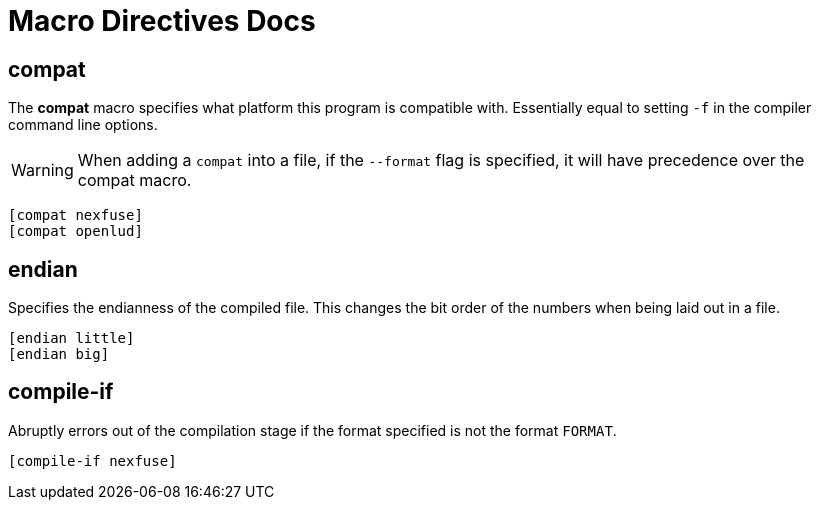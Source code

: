 = Macro Directives Docs

== compat

The *compat* macro specifies what platform this program is compatible with. Essentially equal to setting `-f` in the compiler command line options.

WARNING: When adding a `compat` into a file, if the `--format` flag is specified, it will have precedence over the compat macro.

[source,asm]
--
[compat nexfuse]
[compat openlud]
--

== endian

Specifies the endianness of the compiled file. This changes the bit order of the numbers when being laid out in a file.

[source,asm]
--
[endian little]
[endian big]
--

== compile-if

Abruptly errors out of the compilation stage if the format specified is not the format `FORMAT`.

[source,asm]
--
[compile-if nexfuse]
--
